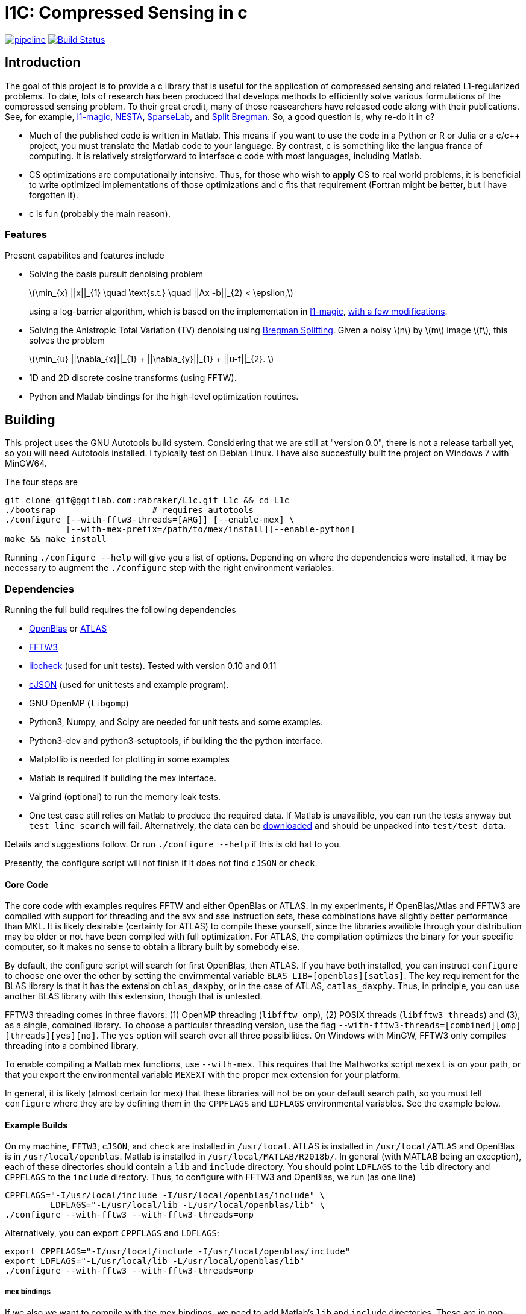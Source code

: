 = l1C: Compressed Sensing in c =

image:https://gitlab.com/rabraker/L1c/badges/master/pipeline.svg[link="https://gitlab.com/rabraker/L1c/commits/master",title="pipeline status"]
image:https://travis-ci.com/rabraker/L1c.svg?branch=master["Build Status", link="https://travis-ci.com/rabraker/L1c"]




== Introduction ==
The goal of this project is to provide a c library that is useful for the application of compressed sensing and related L1-regularized problems. To date, lots of research has been produced that develops methods to efficiently solve various formulations of the compressed sensing problem. To their great credit, many of those reasearchers have released code along with their publications. See, for example, https://statweb.stanford.edu/\~candes/l1magic[l1-magic], http://statweb.stanford.edu/\~candes/nesta[NESTA], https://sparselab.stanford.edu[SparseLab], and https://www.ece.rice.edu/~tag7/Tom_Goldstein/Split_Bregman.html[Split Bregman]. So, a good question is, why re-do it in c?

* Much of the published code is written in Matlab. This means if you want to use the code in a Python or R or Julia or a c/c++ project, you must translate the Matlab code to your language. By contrast, c is something like the langua franca of computing. It is relatively straigtforward to interface c code with most languages, including Matlab.

* CS optimizations are computationally intensive. Thus, for those who wish to *apply* CS to real world problems, it is beneficial to write optimized implementations of those optimizations and c fits that requirement (Fortran might be better, but I have forgotten it).

* c is fun (probably the main reason).



=== Features ===
Present capabilites and features include

* Solving the basis pursuit denoising problem
+
latexmath:[\min_{x} ||x||_{1}  \quad \text{s.t.} \quad ||Ax -b||_{2} < \epsilon,]
+
using a log-barrier algorithm, which is based on the implementation in https://statweb.stanford.edu/\~candes/l1magic/[l1-magic],  <<sec:l1qc_mod, with a few modifications>>. 

* Solving the Anistropic Total Variation (TV) denoising using  https://www.ece.rice.edu/~tag7/Tom_Goldstein/Split_Bregman.html[Bregman Splitting]. Given a noisy latexmath:[n] by latexmath:[m] image latexmath:[f], this solves the problem
+
latexmath:[\min_{u} ||\nabla_{x}||_{1} + ||\nabla_{y}||_{1} + ||u-f||_{2}. ]

* 1D and 2D discrete cosine transforms (using FFTW).

* Python and Matlab bindings for the high-level optimization routines.

== Building ==
This project uses the GNU Autotools build system. Considering that we are still at "version 0.0", there is not a release tarball yet, so you will need Autotools installed. I typically test on Debian Linux. I have also succesfully built the project on Windows 7 with MinGW64.

The four steps are 
[source,bash]
----
git clone git@ggitlab.com:rabraker/L1c.git L1c && cd L1c
./bootsrap                   # requires autotools
./configure [--with-fftw3-threads=[ARG]] [--enable-mex] \
            [--with-mex-prefix=/path/to/mex/install][--enable-python]
make && make install
----

Running `./configure --help` will give you a list of options. Depending on where the dependencies were installed, it may be necessary to augment the `./configure` step with the right environment variables. 


=== Dependencies ===
Running the full build requires the following dependencies

* https://github.com/xianyi/OpenBLAS[OpenBlas] or http://math-atlas.sourceforge.net/[ATLAS]
* http://fftw.org/[FFTW3]
* https://github.com/libcheck/check[libcheck] (used for unit tests). Tested with version 0.10 and 0.11
* https://github.com/DaveGamble/cJSON[cJSON] (used for unit tests and example program). 
* GNU OpenMP (`libgomp`) 
* Python3, Numpy, and Scipy are needed for unit tests and some examples.
* Python3-dev and python3-setuptools, if building the the python interface.
* Matplotlib is needed for plotting in some examples
* Matlab is required if building the mex interface.
* Valgrind (optional) to run the memory leak tests.
* One test case still relies on Matlab to produce the required data. If Matlab is unavailible, you can run the tests anyway but `test_line_search` will fail. Alternatively, the data can be https://rabraker.com/l1c_data/l1c_extra_data.tar[downloaded] and should be unpacked into `test/test_data`.

Details and suggestions follow. Or run `./configure --help` if this is old hat to you. 

Presently, the configure script will not finish if it does not find `cJSON` or `check`.

==== Core Code ====
The core code with examples requires FFTW and either OpenBlas or ATLAS. 
In my experiments, if OpenBlas/Atlas and FFTW3 are compiled with support for threading and the avx and sse instruction sets, these combinations have slightly better performance than MKL. It is likely desirable (certainly for ATLAS) to compile these yourself, since the libraries availible through your distribution may be older or not have been compiled with full optimization. For ATLAS, the compilation optimizes the binary for your specific computer, so it makes no sense to obtain a library built by somebody else. 

By default, the configure script will search for first OpenBlas, then ATLAS. If you have both installed, you can instruct `configure` to choose one over the other by setting the envirnmental variable `BLAS_LIB=[openblas][satlas]`. The key requirement for the BLAS library is that it has the extension `cblas_daxpby`, or in the case of ATLAS, `catlas_daxpby`. Thus, in principle, you can use another BLAS library with this extension, though that is untested.

FFTW3 threading comes in three flavors: (1) OpenMP threading (`libfftw_omp`), (2) POSIX threads (`libfftw3_threads`) and (3), as a single, combined library. To choose a particular threading version, use the flag `--with-fftw3-threads=[combined][omp][threads][yes][no]`. The `yes` option will search over all three possibilities. On Windows with MinGW, FFTW3 only compiles threading into a combined library.

To enable compiling a Matlab mex functions, use `--with-mex`. This requires that the Mathworks  script `mexext` is on your path, or that you export the environmental variable `MEXEXT` with the proper mex extension for your platform.

In general, it is likely (almost certain for mex) that these libraries will not be on your default search path, so you must tell `configure` where they are by defining them in the `CPPFLAGS` and `LDFLAGS` environmental variables. See the example below. 

==== Example Builds ====
On my machine, `FFTW3`, `cJSON`, and `check` are installed in `/usr/local`. ATLAS is installed in `/usr/local/ATLAS` and OpenBlas is in `/usr/local/openblas`. Matlab is installed in `/usr/local/MATLAB/R2018b/`. In general (with MATLAB being an exception), each of these directories should contain a `lib` and `include` directory. You should point `LDFLAGS` to the `lib` directory and `CPPFLAGS` to the `include` directory. Thus, to configure with FFTW3 and OpenBlas, we run (as one line)
[source,bash]
----
CPPFLAGS="-I/usr/local/include -I/usr/local/openblas/include" \
         LDFLAGS="-L/usr/local/lib -L/usr/local/openblas/lib" \
./configure --with-fftw3 --with-fftw3-threads=omp 
----


Alternatively, you can export `CPPFLAGS` and `LDFLAGS`:
[source,bash]
----
export CPPFLAGS="-I/usr/local/include -I/usr/local/openblas/include"
export LDFLAGS="-L/usr/local/lib -L/usr/local/openblas/lib"
./configure --with-fftw3 --with-fftw3-threads=omp 
----


===== mex bindings =====
If we also we want to compile with the mex bindings, we need to add Matlab's `lib` and `include` directories. These are in non-stanard locations, so they must be added to `CPPFLAGS` and `LDFLAGS`. By default, the mex modules will get installed into `${prefix}/lib/`, which is probably not what you want. Specify a different location with `--with-mex-prefix=/path/to/mex`:
[source,bash]
----
export CPPFLAGS="-I/usr/local/include -I/usr/local/openblas/include \
                 -I/usr/local/MATLAB/R2018b/extern/include"
export LDFLAGS="-L/usr/local/lib -L/usr/local/openblas/lib  \
                -L/usr/local/MATLAB/R2018b/bin/glnxa64"
./configure --with-fftw3 --with-fftw3-threads=omp --enable-mex \  
            --with-mex-prefix=/home/arnold/matlab/l1c
----

Note that on my system, the command `mexext` is located in `/usr/local/MATLAB/R2018b/bin/`, which is symlinked to `/usr/local/bin/mexext`, which is on my path. If this is not the case, then in addition to above you can, e.g., `export MEXEXT=mexa64`. You can get the appropriate value to export by typing `mexext` at the matlab command prompt.


===== Python bindings =====
To build the python bindings, use `--enable-python`:
[source,bash]
----
export CPPFLAGS="-I/usr/local/include -I/usr/local/openblas/include"
export LDFLAGS="-L/usr/local/lib -L/usr/local/openblas/lib"
./configure --with-fftw3 --with-fftw3-threads=omp --enable-python
----

Building python bindings is supported for Python 3 (tested with 3.5). The proper compilation and linking flags as well as the installation location are obtained from the python3 on your path (via distutils.sysconfig). On linux, the typical install location will default to something like `/usr/lib/python3/dist-packages`. These values can be modified via the environmental variables:
[source,bash]
----
PYTHON_CPPFLAGS        # Should contain Python.h
PYTHON_LIBS            # e.g., -lpython3.5m
PYTHON_SITE_PKG_EXEC   # e.g., /home/user/.local/lib/python3.5/site-packages
----



==== Unit Tests ====
Almost all of the test data is generated in python and saved as json files in `$(build_dir)/test/test_data/`.
To run the test suite, execute 

`make check`

By default, this will skip the memory leak test, which is very time consuming. To run this also, execute

`with_valgrind=yes make check`



==== TODO: Remove dependency on Matlab ====
The data for the line search still relies on Matlab. 
It remains an outstanding goal to remove the dependency on Matlab for the test data.




== Performance ==
So far, using `l1C` gives me a speed increase of between 2 and 7 times faster compared to the original matlab code, depending on the problem and computer I run it on.

If you compile with FFTW+OpenBlas, it is important that both libraries are compiled with openmp. I don't quite understand what happens, but if this is not the case, I see only single processor being used and performance suffers dramatically. 

If you have a CPU with hyperthreading, it is important to export the environmental variable

`export OMP_NUM_THREADS=N`

where N is the number of *physical* cores. Essentially, if you have HT, this is half the the number of processors you see in a resource monitor, which shows the number of *logical* cores. The code currently can not detect this, and for number crunching applications like this one, HT is detrimental.

Setting `OMP_BIND_PROC=true` seems to cost us about 1 second.



== Usage ==
The following is incomplete and only describes the main library interface to the `l1qc` solver. 

As a user, the primary function you need to worry about is
[source,c]
----

/*l1qc_newton.h */
LBResult l1qc_newton(l1c_int N, double *x, l1c_int M, double *b,
                            NewtParams params, AxFuns Ax_funs);

----

* `int N`. The length of `x` and `u`.
* `double *x`. On entry, this should be an array of doubles length N, allocated on a 64-byte boundary (see below). On exit, x contains the result of the optimization.
* `double *u` On entry, this should contain an array with length N. On exit, it will contain the auxilary u (See above about the conversion from an l1 optimization to a linear program).
* `int M`. The length b.
* `double *b`. On entry, contains the 'measured data' (see above). In general, we expect M <N.
* `NewtParams params` is a struct containing parameters (e.g., tolerances and iteration number bounds). Will be described fully below.
* `AxFuns Ax_funs` is a struct containing pointers to the functions which perform the transformations.


*Important*: The array inputs of doubles (*x, *u, *b) to `l1qc_newton` must be aligned on a 64-byte boundary, otherwise segfaults may occur. To faciliate this, you may use the functions 

[source,c]
----
/*l1c_common.h */
void* malloc_double(N);
void* free_double(N);
----
The function `malloc_double(N)` will allocate memory for `N` doubles, aligned on a 64-byte boundary and `free_double` will free it.


The data structures are defined as
[source,c]
----
//l1qc_newton.h
typedef struct LBResult{
  double l1;                // Final value of functional, ||x||_1
  int    total_newton_iter; // Total number of newton iterations.
  int    status;            // 0 if completed with no errors, 1 otherwise

}LBResult;

typedef struct NewtParams{
  double epsilon;
  double tau;
  double mu;
  double newton_tol;
  int newton_max_iter;
  int lbiter;
  double lbtol;
  int verbose;
  CgParams cg_params;

}NewtParams;

typedef struct AxFuns {
  void(*Ax)(double *x, double *y);
  void(*Aty)(double *y, double *x);
  void(*AtAx)(double *x, double *z);
}AxFuns;
----

The struct `l1c_AxFuns` contains pointers to your user-defined functions which compute latexmath:[Ax] and latexmath:[A^{T}y] For an example, see the mex-interface file `l1qc_dct_mex.c` (in `interfaces/`) and either `dct1.c`, `dct2.c` or `matrix_transforms.c`. Note that although the mex interface looks long and complicated, almost all of this is boiler-plate parsing of Matlab's input to the function. The amount of code to modify for a different set of transform functions is only a few lines.


== Modifications from the original algorithms ==
[[sec:l1qc_mod]]

I have made a few changes (improvements?) to the original `\~l1-magic` algorithm, both pertaining to the line search. These changes address issues with numerical, rather than mathematical, problems. As the `l1-magic` authors note, in the later stages of the optimziation, numerical difficulties arise and the line search can fail. These modifications help to push that point into the future, enabling more iterations.

. In the original code, I noticed that at some point, the data become complex when it should have been purely real. One of the places where this occures is in the code which computes the maximum step-size which still satisfies the constraints (i.e., lines XX in the original code). In particular, the code which computes the largest number latexmath:[s] such such that, for latexmath:[x_{k+1}= x_{k} + sd_{x_k}], latexmath:[||Ax_{k+1}-b||<\epsilon] still holds. To do this, we expand into a scalar equation quadratic in latexmath:[s]
+
latexmath:[
\begin{aligned}
||A(x+sd_{x})-b||^{2} - \epsilon^{2} &=0 \\
s^{2}(d_x^{T}A^{T}Ad_x) + 2r^{T}Ad_x + r^{T}r - \epsilon^{2} &= 0
\end{aligned}]
+
where latexmath:[r = Ax - b]. Although the roots should always be real, due to either computing latexmath:[d_{x}] with insufficient accuracy (which accomplished via conjugate gradient) or otherwise, the roots become complex in the later stages. In matlab, the promation to a complex type happens silently and we start optimizing complex data, which is undersirable. In c, the `sqrt` operation simply returns NaN, which is also undersirable. When this happens, the modification is to set latexmath:[s=1] and let the line search deal with. This will work fine in c because taking the log of a negative number results in NaN. In Matlab, we need something like `log(max(0, x))`.

. The goal of the line-search is to find (approximitaly) the largest step-size latexmath:[s] such that
+
latexmath:[
   f(z + sd_{z}) < f(z) + \alpha s \nabla f\cdot d_{z}
]
+
In the original code, the functional latexmath:[f(z)] is only evaluated explicitly at the start of each log-barrier iteration and the value of latexmath:[f(z_{i})] is updated from derived values, e.g., latexmath:[r_{k+1}= r_{k} + sAd_{x}]. Mathematically, this is fine. Numerically, it is problematic because after enough iterations the explicit value of latexmath:[f(z_{k})] becomes infinite (due to the barrier functions) even though the putative value is finite. Thus, although it is less efficient, this code evaluates the functional explicitly at each iteration of the line-search and this value is then passed to the next Newton iteration.


== To-Dos ==
. Enable detection hyperthreading, and set `omp_num_threads` to half the number of reported cores.
. Figure out the license. This may mean re-working all the test code because `l1-magic` doesn't come with an explicit license.
. Add a replacement for `cblas_daxpby` so that any BLAS library can be used.
. Documentation!
. Examples via the bindings.
. Other optimization routines. On the list are
** The isotropic TV-denoising problem using Bregman iteration. 
** https://web.stanford.edu/~boyd/l1_ls/[l1-ls] from Stephen Boyd's research group.
** NESTA, which from my cursory inspection, seems to depend on l1-ls.

. Generalize the backtracking line search. There is really no reason that it needs to be specific to the l1qc algorithm. All it needs is a way to evaluate the functional and gradient at different step sizes.

. With a bit of work, it should be possible to generalize the entire set of log-barrier and newton iterations, so that it is not specific the quadratically constrained l1 problem. Basically, all that is required is
** A function to evaluate the functional
** A function to compute the descent direction
** A function to compute the linear approximation for the linesearch
** A function to compute the max-step size. This seems like the main difference to a standard Newton descent algorithm and this one with barrier functions.
** A function to compute the stopping criteria.
